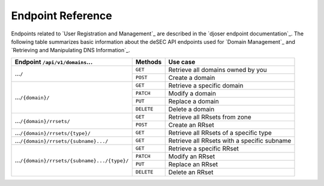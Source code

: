 Endpoint Reference
------------------

Endpoints related to `User Registration and Management`_ are described in the
`djoser endpoint documentation`_.  The following table summarizes basic
information about the deSEC API endpoints used for `Domain Management`_ and
`Retrieving and Manipulating DNS Information`_.

+------------------------------------------------+------------+---------------------------------------------+
| Endpoint ``/api/v1/domains``...                | Methods    | Use case                                    |
+================================================+============+=============================================+
| ...\ ``/``                                     | ``GET``    | Retrieve all domains owned by you           |
|                                                +------------+---------------------------------------------+
|                                                | ``POST``   | Create a domain                             |
+------------------------------------------------+------------+---------------------------------------------+
| ...\ ``/{domain}/``                            | ``GET``    | Retrieve a specific domain                  |
|                                                +------------+---------------------------------------------+
|                                                | ``PATCH``  | Modify a domain                             |
|                                                +------------+---------------------------------------------+
|                                                | ``PUT``    | Replace a domain                            |
|                                                +------------+---------------------------------------------+
|                                                | ``DELETE`` | Delete a domain                             |
+------------------------------------------------+------------+---------------------------------------------+
| ...\ ``/{domain}/rrsets/``                     | ``GET``    | Retrieve all RRsets from zone               |
|                                                +------------+---------------------------------------------+
|                                                | ``POST``   | Create an RRset                             |
+------------------------------------------------+------------+---------------------------------------------+
| ...\ ``/{domain}/rrsets/{type}/``              | ``GET``    | Retrieve all RRsets of a specific type      |
+------------------------------------------------+------------+---------------------------------------------+
| ...\ ``/{domain}/rrsets/{subname}.../``        | ``GET``    | Retrieve all RRsets with a specific subname |
+------------------------------------------------+------------+---------------------------------------------+
| ...\ ``/{domain}/rrsets/{subname}.../{type}/`` | ``GET``    | Retrieve a specific RRset                   |
|                                                +------------+---------------------------------------------+
|                                                | ``PATCH``  | Modify an RRset                             |
|                                                +------------+---------------------------------------------+
|                                                | ``PUT``    | Replace an RRset                            |
|                                                +------------+---------------------------------------------+
|                                                | ``DELETE`` | Delete an RRset                             |
+------------------------------------------------+------------+---------------------------------------------+
